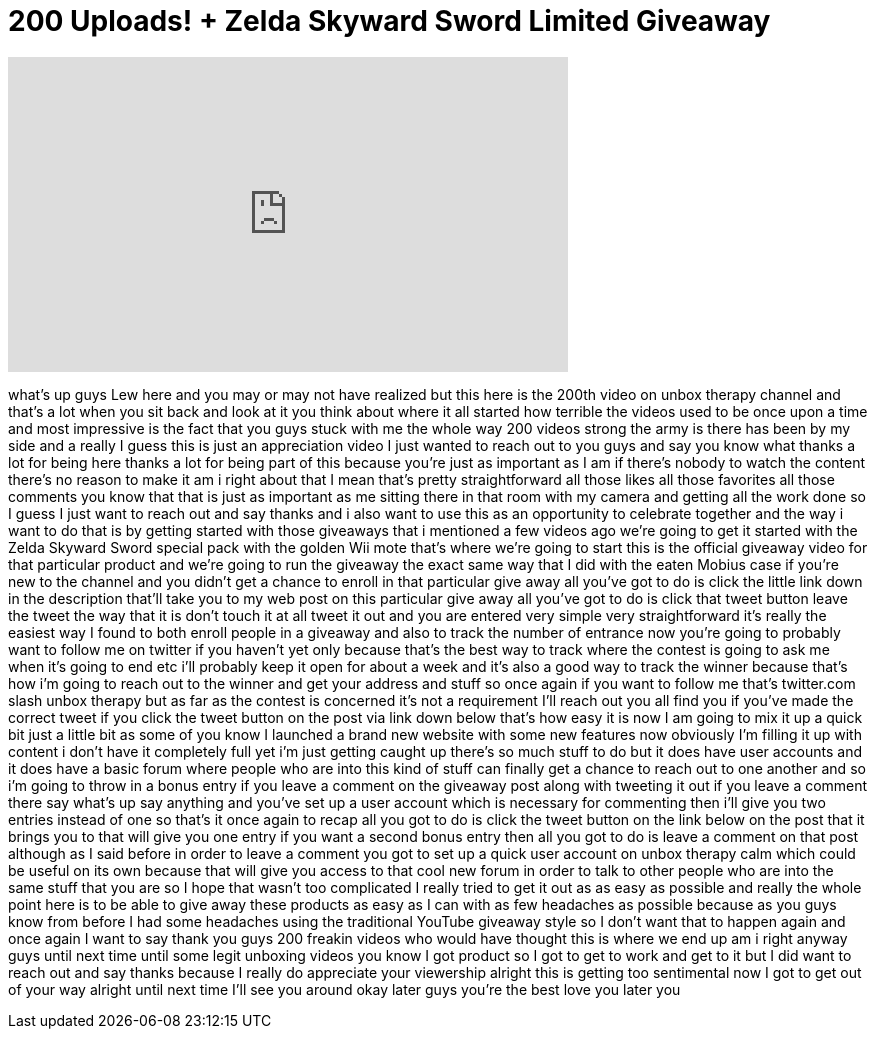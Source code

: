 = 200 Uploads! + Zelda Skyward Sword Limited Giveaway
:published_at: 2011-12-13
:hp-alt-title: 200 Uploads! + Zelda Skyward Sword Limited Giveaway
:hp-image: https://i.ytimg.com/vi/xP51DZf7jV0/maxresdefault.jpg


++++
<iframe width="560" height="315" src="https://www.youtube.com/embed/xP51DZf7jV0?rel=0" frameborder="0" allow="autoplay; encrypted-media" allowfullscreen></iframe>
++++

what's up guys Lew here and you may or
may not have realized but this here is
the 200th video on unbox therapy channel
and that's a lot when you sit back and
look at it you think about where it all
started how terrible the videos used to
be once upon a time and most impressive
is the fact that you guys stuck with me
the whole way 200 videos strong the army
is there has been by my side and a
really I guess this is just an
appreciation video I just wanted to
reach out to you guys and say you know
what thanks a lot for being here thanks
a lot for being part of this because
you're just as important as I am if
there's nobody to watch the content
there's no reason to make it am i right
about that I mean that's pretty
straightforward all those likes all
those favorites all those comments you
know that that is just as important
as me sitting there in that room with my
camera and getting all the work done so
I guess I just want to reach out and say
thanks and i also want to use this as an
opportunity to celebrate together and
the way i want to do that is by getting
started with those giveaways that i
mentioned a few videos ago we're going
to get it started with the Zelda Skyward
Sword special pack with the golden Wii
mote that's where we're going to start
this is the official giveaway video for
that particular product and we're going
to run the giveaway the exact same way
that I did with the eaten Mobius case if
you're new to the channel and you didn't
get a chance to enroll in that
particular give away all you've got to
do is click the little link down in the
description that'll take you to my web
post on this particular give away all
you've got to do is click that tweet
button leave the tweet the way that it
is don't touch it at all tweet it out
and you are entered very simple very
straightforward it's really the easiest
way I found to both enroll people in a
giveaway and also to track the number of
entrance now you're going to probably
want to follow me on twitter if you
haven't yet only because that's the best
way to track where the contest is going
to ask me when it's going to end etc
i'll probably keep it open for about a
week and it's also a good way to track
the winner because that's how i'm going
to reach out to the winner and get your
address and stuff so once again if you
want to follow me that's twitter.com
slash unbox therapy but as far as the
contest is concerned it's not a
requirement I'll reach out you all find
you if you've made the correct tweet if
you click the tweet button on the post
via
link down below that's how easy it is
now I am going to mix it up a quick bit
just a little bit as some of you know I
launched a brand new website with some
new features now obviously I'm filling
it up with content i don't have it
completely full yet i'm just getting
caught up there's so much stuff to do
but it does have user accounts and it
does have a basic forum where people who
are into this kind of stuff can finally
get a chance to reach out to one another
and so i'm going to throw in a bonus
entry if you leave a comment on the
giveaway post along with tweeting it out
if you leave a comment there say what's
up say anything and you've set up a user
account which is necessary for
commenting then i'll give you two
entries instead of one so that's it once
again to recap all you got to do is
click the tweet button on the link below
on the post that it brings you to that
will give you one entry if you want a
second bonus entry then all you got to
do is leave a comment on that post
although as I said before in order to
leave a comment you got to set up a
quick user account on unbox therapy calm
which could be useful on its own because
that will give you access to that cool
new forum in order to talk to other
people who are into the same stuff that
you are so I hope that wasn't too
complicated I really tried to get it out
as as easy as possible and really the
whole point here is to be able to give
away these products as easy as I can
with as few headaches as possible
because as you guys know from before I
had some headaches using the traditional
YouTube giveaway style so I don't want
that to happen again and once again I
want to say thank you guys 200 freakin
videos who would have thought this is
where we end up am i right anyway guys
until next time until some legit
unboxing videos you know I got product
so I got to get to work and get to it
but I did want to reach out and say
thanks because I really do appreciate
your viewership alright this is getting
too sentimental now I got to get out of
your way alright until next time I'll
see you around okay later guys you're
the best love you later
you